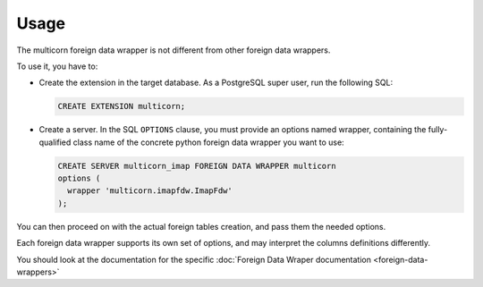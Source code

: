 *****
Usage
*****

The multicorn foreign data wrapper is not different from other foreign data
wrappers.

To use it, you have to:

- Create the extension in the target database.
  As a PostgreSQL super user, run the following SQL:

  .. code-block:: sql

      CREATE EXTENSION multicorn;


- Create a server.
  In the SQL ``OPTIONS`` clause, you must provide an options named wrapper,
  containing the fully-qualified class name of the concrete python foreign data
  wrapper you want to use:

  .. code-block:: sql

      CREATE SERVER multicorn_imap FOREIGN DATA WRAPPER multicorn
      options (
        wrapper 'multicorn.imapfdw.ImapFdw'
      );


You can then proceed on with the actual foreign tables creation, and pass them
the needed options.

Each foreign data wrapper supports its own set of options, and may interpret the
columns definitions differently.

You should look at the documentation for the specific :doc:`Foreign Data Wraper documentation <foreign-data-wrappers>`
